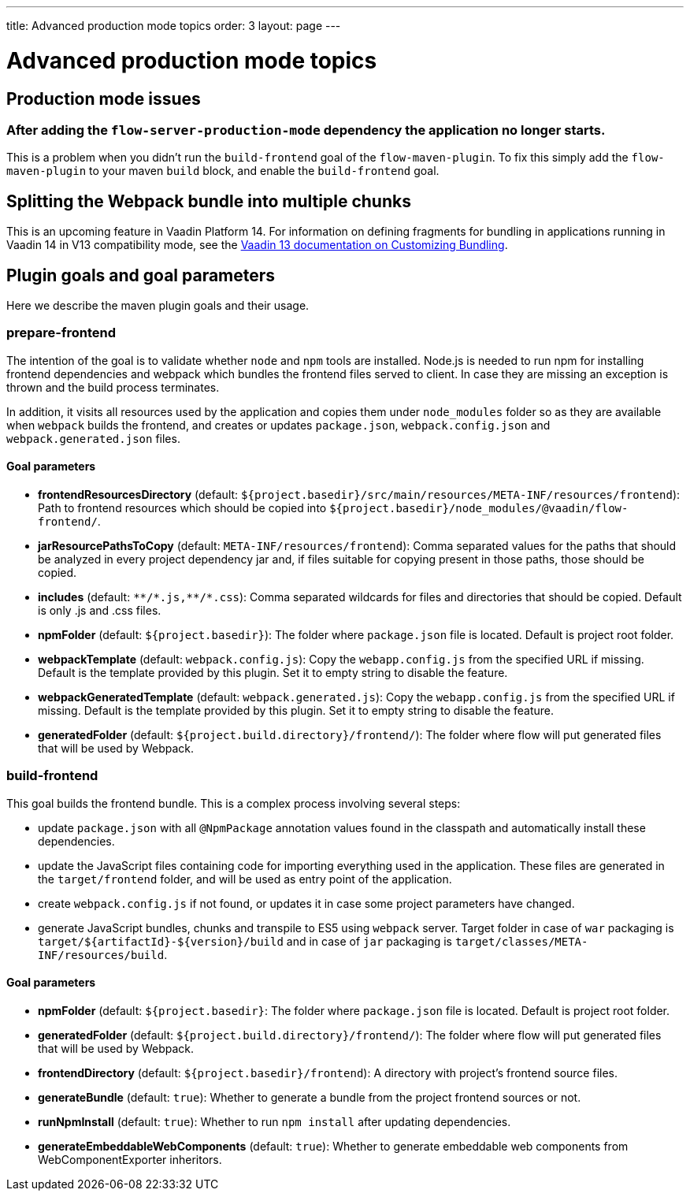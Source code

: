 ---
title: Advanced production mode topics
order: 3
layout: page
---

ifdef::env-github[:outfilesuffix: .asciidoc]

= Advanced production mode topics

== Production mode issues

===  After adding the `flow-server-production-mode` dependency the application no longer starts.
This is a problem when you didn't run the `build-frontend` goal of the `flow-maven-plugin`. To fix this simply add the
`flow-maven-plugin` to your maven `build` block, and enable the `build-frontend` goal.

== Splitting the Webpack bundle into multiple chunks

This is an upcoming feature in Vaadin Platform 14. For information on defining fragments for bundling in applications running in Vaadin 14 in V13 compatibility mode, see the https://vaadin.com/docs/v13/flow/production/tutorial-production-mode-customising.html[Vaadin 13 documentation on Customizing Bundling].

== Plugin goals and goal parameters

Here we describe the maven plugin goals and their usage.

=== prepare-frontend

The intention of the goal is to validate whether `node` and `npm` tools are installed. Node.js is needed to run npm for installing
frontend dependencies and webpack which bundles the frontend files served to client. In case they are missing an exception is thrown and the build process terminates.

In addition, it visits all resources used by the application and copies them under `node_modules` folder so as they are available when `webpack` builds the frontend, and creates or updates `package.json`, `webpack.config.json` and `webpack.generated.json` files.

==== Goal parameters

* *frontendResourcesDirectory* (default: `${project.basedir}/src/main/resources/META-INF/resources/frontend`):
    Path to frontend resources which should be copied into `${project.basedir}/node_modules/@vaadin/flow-frontend/`.

* *jarResourcePathsToCopy* (default: `META-INF/resources/frontend`):
    Comma separated values for the paths that should be analyzed in every project dependency jar and, if files suitable
    for copying present in those paths, those should be copied.

* *includes* (default: `&#42;&#42;/&#42;.js,&#42;&#42;/&#42;.css`):
    Comma separated wildcards for files and directories that should be copied. Default is only .js and .css files.

* *npmFolder* (default: `${project.basedir}`):
    The folder where `package.json` file is located. Default is project root folder.

* *webpackTemplate* (default: `webpack.config.js`):
    Copy the `webapp.config.js` from the specified URL if missing. Default is the template provided by this plugin.
    Set it to empty string to disable the feature.

* *webpackGeneratedTemplate* (default: `webpack.generated.js`):
    Copy the `webapp.config.js` from the specified URL if missing. Default is the template provided by this plugin.
    Set it to empty string to disable the feature.

* *generatedFolder* (default: `${project.build.directory}/frontend/`):
    The folder where flow will put generated files that will be used by Webpack.


=== build-frontend
This goal builds the frontend bundle. This is a complex process involving several steps:

- update `package.json` with all `@NpmPackage` annotation values found in the classpath and automatically install these dependencies.
- update the JavaScript files containing code for importing everything used in the application. These files are generated in the `target/frontend` folder,
and will be used as entry point of the application.
- create `webpack.config.js` if not found, or updates it in case some project parameters have changed.
- generate JavaScript bundles, chunks and transpile to ES5 using `webpack` server. Target folder in case of `war` packaging is `target/${artifactId}-${version}/build` and in case of `jar` packaging is `target/classes/META-INF/resources/build`.

==== Goal parameters

* *npmFolder* (default: `${project.basedir}`:
    The folder where `package.json` file is located. Default is project root folder.

* *generatedFolder* (default: `${project.build.directory}/frontend/`):
    The folder where flow will put generated files that will be used by Webpack.

* *frontendDirectory* (default: `${project.basedir}/frontend`):
    A directory with project's frontend source files.

* *generateBundle* (default: `true`):
    Whether to generate a bundle from the project frontend sources or not.

* *runNpmInstall* (default: `true`):
    Whether to run `npm install` after updating dependencies.

* *generateEmbeddableWebComponents* (default: `true`):
    Whether to generate embeddable web components from WebComponentExporter inheritors.
